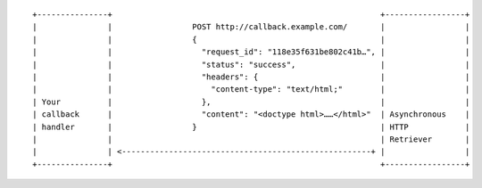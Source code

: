 ::

    +---------------+                                                         +-----------------+
    |               |                 POST http://callback.example.com/       |                 |
    |               |                 {                                       |                 |
    |               |                   "request_id": "118e35f631be802c41b…", |                 |
    |               |                   "status": "success",                  |                 |
    |               |                   "headers": {                          |                 |
    |               |                     "content-type": "text/html;"        |                 |
    | Your          |                   },                                    |                 |
    | callback      |                   "content": "<doctype html>……</html>"  | Asynchronous    |
    | handler       |                 }                                       | HTTP            |
    |               |                                                         | Retriever       |
    |               | <-----------------------------------------------------+ |                 |
    +---------------+                                                         +-----------------+
